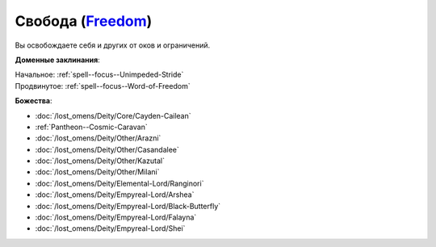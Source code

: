 .. title:: Домен свободы (Freedom Domain)

.. rst-class:: domain
.. _Domain--Freedom:

Свобода (`Freedom <https://2e.aonprd.com/Domains.aspx?ID=14>`_)
=============================================================================================================

Вы освобождаете себя и других от оков и ограничений.

**Доменные заклинания**:

| Начальное: :ref:`spell--focus--Unimpeded-Stride`
| Продвинутое: :ref:`spell--focus--Word-of-Freedom`


**Божества**:

* :doc:`/lost_omens/Deity/Core/Cayden-Cailean`
* :ref:`Pantheon--Cosmic-Caravan`
* :doc:`/lost_omens/Deity/Other/Arazni`
* :doc:`/lost_omens/Deity/Other/Casandalee`
* :doc:`/lost_omens/Deity/Other/Kazutal`
* :doc:`/lost_omens/Deity/Other/Milani`
* :doc:`/lost_omens/Deity/Elemental-Lord/Ranginori`
* :doc:`/lost_omens/Deity/Empyreal-Lord/Arshea`
* :doc:`/lost_omens/Deity/Empyreal-Lord/Black-Butterfly`
* :doc:`/lost_omens/Deity/Empyreal-Lord/Falayna`
* :doc:`/lost_omens/Deity/Empyreal-Lord/Shei`
